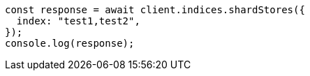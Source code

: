 // This file is autogenerated, DO NOT EDIT
// Use `node scripts/generate-docs-examples.js` to generate the docs examples

[source, js]
----
const response = await client.indices.shardStores({
  index: "test1,test2",
});
console.log(response);
----
